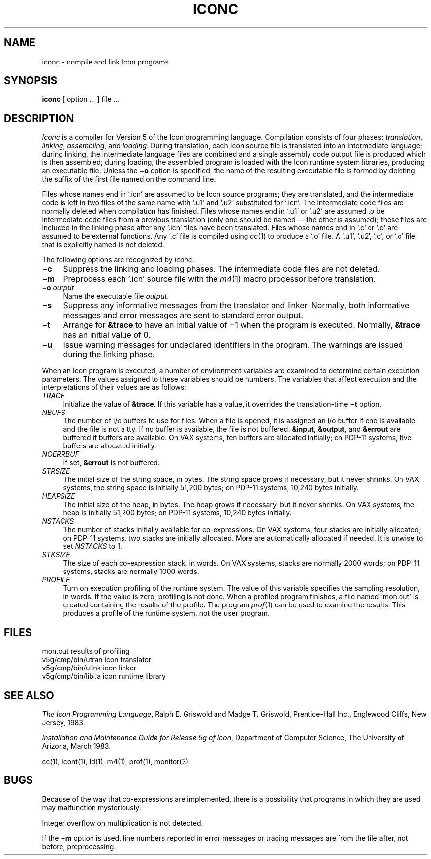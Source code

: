 .if n .fp M B
.TH ICONC 1 "2 March 1983" "The University of Arizona"
.SH NAME
iconc \- compile and link Icon programs
.SH SYNOPSIS
.B iconc
[ option ... ] file ...
.SH DESCRIPTION
.I Iconc
is a compiler for Version 5 of the Icon programming language.
Compilation consists of four phases:
.IR translation ,
.IR linking ,
.IR assembling ,
and
.IR loading .
During translation,
each Icon source file is translated into an intermediate language;
during linking,
the intermediate language files are combined and a single
assembly code output file is produced which is then assembled;
during loading,
the assembled program is loaded with
the Icon runtime system libraries, producing an executable file.
Unless the
.B \(mio
option is specified, the name of the resulting executable file is
formed by deleting the suffix of the first file named on the
command line.
.PP
Files whose names end in `.icn' are assumed to be Icon source programs;
they are translated, and the intermediate code is left in two files of
the same name with `.u1' and `.u2' substituted for `.icn'.
The intermediate code files are normally deleted when compilation has finished.
Files whose names end in `.u1' or `.u2' are assumed to be intermediate
code files from a previous translation
(only one should be named \(em the other is assumed);
these files are included in the linking phase after any `.icn'
files have been translated.
Files whose names end in `.c' or `.o' are assumed to be external functions.
Any `.c' file is compiled using
.IR cc \^(1)
to produce a `.o' file.
A `.u1', `.u2', `.c', or `.o' file that is explicitly named is not deleted.
.PP
The following options are recognized by
.IR iconc .
.TP 4
.B \(mic
Suppress the linking and loading phases.
The intermediate code files are not deleted.
.TP
.B \(mim
Preprocess each `.icn' source file
with the
.IR m4 \^(1)
macro processor before translation.
.TP
.BI \(mio " output"
Name the executable file
.IR output .
.TP
.B \(mis
Suppress any informative messages from the translator and
linker.
Normally, both informative messages and error messages are sent
to standard error output.
.TP
.B \(mit
Arrange for \fB&trace\fR to have an initial value of \(mi1
when the program is executed.
Normally, \fB&trace\fR has an initial value of 0.
.TP
.B \(miu
Issue warning messages for undeclared identifiers in the program.
The warnings are issued during the linking phase.
.PP
When an Icon program is executed, a number of environment variables
are examined to determine certain execution parameters.
The values assigned to these variables should be numbers.
The variables that affect execution
and the interpretations of their values are as follows:
.TP 4
.I TRACE
Initialize the value of \fB&trace\fR.
If this variable has a value, it overrides the translation-time
.B \(mit
option.
.TP
.I NBUFS
The number of i/o buffers to use for files.
When a file is opened, it is assigned an i/o buffer if one is available
and the file is not a tty.
If no buffer is available, the file is not buffered.
\fB&input\fR, \fB&output\fR, and \fB&errout\fR are buffered if buffers
are available.
On VAX systems, ten buffers are allocated initially;
on PDP-11 systems, five buffers are allocated initially.
.TP
.I NOERRBUF
If set, \fB&errout\fR is not buffered.
.TP
.I STRSIZE
The initial size of the string space, in bytes.
The string space grows if necessary, but it never shrinks.
On VAX systems, the string space is initially 51,200 bytes;
on PDP-11 systems, 10,240 bytes initially.
.TP
.I HEAPSIZE
The initial size of the heap, in bytes.
The heap grows if necessary, but it never shrinks.
On VAX systems, the heap is initially 51,200 bytes;
on PDP-11 systems, 10,240 bytes initially.
.TP
.I NSTACKS
The number of stacks initially available for co-expressions.
On VAX systems, four stacks are initially allocated; on PDP-11
systems, two stacks are initially allocated.
More are automatically allocated if needed.  It is unwise to set
.I NSTACKS
to 1.
.TP
.I STKSIZE
The size of each co-expression stack, in words.
On VAX systems, stacks are normally 2000 words;
on PDP-11 systems, stacks are normally 1000 words.
.TP
.I PROFILE
Turn on execution profiling of the runtime system.
The value of this variable specifies the sampling resolution, in words.
If the value is zero, profiling is not done.
When a profiled program finishes, a file named `mon.out'
is created containing the results of the profile.
The program
.IR prof \^(1)
can be used to examine the results.
This produces a profile of the runtime system,
not the user program.
.SH FILES
.ta \w'v5g/cmp/bin/libi.a     'u
mon.out	results of profiling
.br
v5g/cmp/bin/utran	icon translator
.br
v5g/cmp/bin/ulink	icon linker
.br
v5g/cmp/bin/libi.a	icon runtime library
.SH SEE ALSO
.I
The Icon Programming Language\fR,
Ralph E. Griswold and Madge T. Griswold,
Prentice-Hall Inc.,
Englewood Cliffs, New Jersey,
1983.
.LP
\fIInstallation and Maintenance Guide for Release 5g of Icon\fR,
Department of Computer Science, The University of Arizona,
March 1983.
.LP
cc\^(1), icont\^(1), ld\^(1), m4\^(1), prof\^(1), monitor\^(3)
.SH BUGS
.LP
Because of the way that co-expressions are implemented,
there is a possibility that programs
in which they are used may malfunction mysteriously.
.LP
Integer overflow on multiplication is not detected.
.LP
If the
.B \(mim
option is used,
line numbers reported in error messages or tracing messages
are from the file after, not before, preprocessing.
